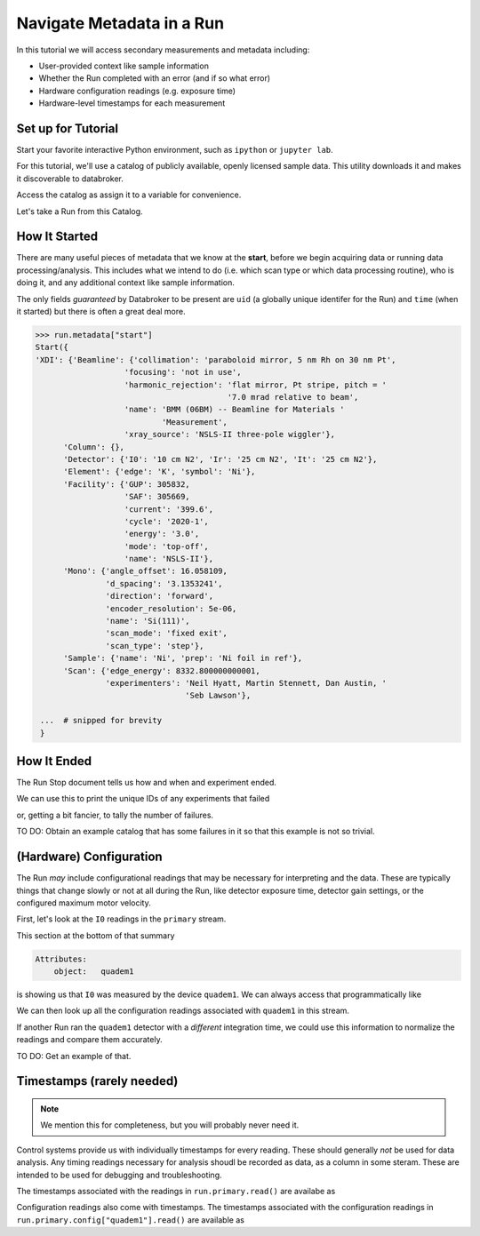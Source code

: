 Navigate Metadata in a Run
==========================

In this tutorial we will access secondary measurements and metadata including:

* User-provided context like sample information
* Whether the Run completed with an error (and if so what error)
* Hardware configuration readings (e.g. exposure time)
* Hardware-level timestamps for each measurement

Set up for Tutorial
-------------------

Start your favorite interactive Python environment, such as ``ipython`` or
``jupyter lab``.

For this tutorial, we'll use a catalog of publicly available, openly licensed
sample data. This utility downloads it and makes it discoverable to databroker.

.. ipython:: python

   import databroker.tutorial_utils
   databroker.tutorial_utils.fetch_BMM_example()

Access the catalog as assign it to a variable for convenience.

.. ipython:: python

   import databroker
   catalog = databroker.catalog['bluesky-tutorial-BMM']

Let's take a Run from this Catalog.

.. ipython:: python

   run = catalog[23463]

How It Started
--------------

There are many useful pieces of metadata that we know at the **start**, before
we begin acquiring data or running data processing/analysis. This includes what
we intend to do (i.e. which scan type or which data processing routine), who is
doing it, and any additional context like sample information.

The only fields *guaranteed* by Databroker to be present are ``uid`` (a
globally unique identifer for the Run) and ``time`` (when it started) but there
is often a great deal more.

.. code:: python

   >>> run.metadata["start"]
   Start({
   'XDI': {'Beamline': {'collimation': 'paraboloid mirror, 5 nm Rh on 30 nm Pt',
                      'focusing': 'not in use',
                      'harmonic_rejection': 'flat mirror, Pt stripe, pitch = '
                                            '7.0 mrad relative to beam',
                      'name': 'BMM (06BM) -- Beamline for Materials '
                              'Measurement',
                      'xray_source': 'NSLS-II three-pole wiggler'},
         'Column': {},
         'Detector': {'I0': '10 cm N2', 'Ir': '25 cm N2', 'It': '25 cm N2'},
         'Element': {'edge': 'K', 'symbol': 'Ni'},
         'Facility': {'GUP': 305832,
                      'SAF': 305669,
                      'current': '399.6',
                      'cycle': '2020-1',
                      'energy': '3.0',
                      'mode': 'top-off',
                      'name': 'NSLS-II'},
         'Mono': {'angle_offset': 16.058109,
                  'd_spacing': '3.1353241',
                  'direction': 'forward',
                  'encoder_resolution': 5e-06,
                  'name': 'Si(111)',
                  'scan_mode': 'fixed exit',
                  'scan_type': 'step'},
         'Sample': {'name': 'Ni', 'prep': 'Ni foil in ref'},
         'Scan': {'edge_energy': 8332.800000000001,
                  'experimenters': 'Neil Hyatt, Martin Stennett, Dan Austin, '
                                   'Seb Lawson'},

    ...  # snipped for brevity
    }

How It Ended
------------

The Run Stop document tells us how and when and experiment ended.

.. ipython:: python

   run.metadata["stop"]

We can use this to print the unique IDs of any experiments that failed

.. ipython:: python

   for uid, run in catalog.items():
       if run.metadata["stop"]["exit_status"] != "success":
           print(f"Run {uid} failed!")

or, getting a bit fancier, to tally the number of failures.

.. ipython:: python

   from collections import Counter

   counter = Counter()
   for _, run in catalog.items():
       counter.update({run.metadata["stop"]["exit_status"]: 1})
   counter

TO DO: Obtain an example catalog that has some failures in it so that this
example is not so trivial.

(Hardware) Configuration
------------------------

The Run *may* include configurational readings that may be necessary for
interpreting and the data. These are typically things that change slowly or not
at all during the Run, like detector exposure time, detector gain settings, or
the configured maximum motor velocity.

First, let's look at the ``I0`` readings in the ``primary`` stream.

.. ipython:: python

   da = run.primary.read()["I0"]
   da.head()

This section at the bottom of that summary

.. code::

   Attributes:
       object:   quadem1

is showing us that ``I0`` was measured by the device ``quadem1``. We can always
access that programmatically like

.. ipython:: python

   da.attrs.get("object")

We can then look up all the configuration readings associated with ``quadem1``
in this stream.

.. ipython:: python

   run.primary.config["quadem1"].read()

If another Run ran the ``quadem1`` detector with a *different* integration
time, we could use this information to normalize the readings and compare them
accurately.

TO DO: Get an example of that.

Timestamps (rarely needed)
--------------------------

.. note::

   We mention this for completeness, but you will probably never need it.

Control systems provide us with individually timestamps for every reading.
These should generally *not* be used for data analysis. Any timing readings
necessary for analysis shoudl be recorded as data, as a column in some steram.
These are intended to be used for debugging and troubleshooting.

The timestamps associated with the readings in ``run.primary.read()`` are
availabe as

.. ipython:: python

   run.primary.timestamps.read()

Configuration readings also come with timestamps. The timestamps associated
with the configuration readings in ``run.primary.config["quadem1"].read()`` are
available as

.. ipython:: python

   run.primary.config_timestamps["quadem1"].read()
